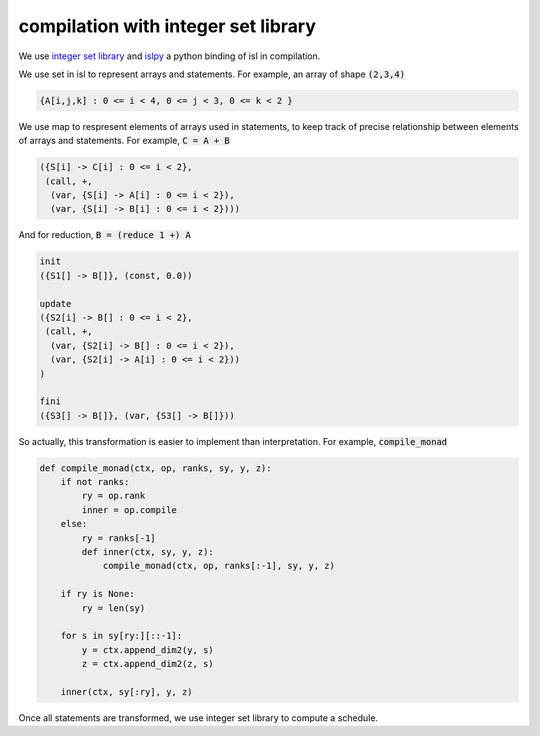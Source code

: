 ====================================
compilation with integer set library
====================================

We use `integer set library`__ and `islpy`__ a python binding of isl
in compilation.

.. __: http://isl.gforge.inria.fr/
.. __: https://pypi.python.org/pypi/islpy

We use set in isl to represent arrays and statements. For example,
an array of shape :code:`(2,3,4)`

.. code::

     {A[i,j,k] : 0 <= i < 4, 0 <= j < 3, 0 <= k < 2 }


We use map to respresent elements of arrays used in statements, to
keep track of precise relationship between elements of arrays and
statements. For example, :code:`C = A + B`

.. code::

     ({S[i] -> C[i] : 0 <= i < 2},
      (call, +,
       (var, {S[i] -> A[i] : 0 <= i < 2}),
       (var, {S[i] -> B[i] : 0 <= i < 2})))

And for reduction, :code:`B = (reduce 1 +) A`

.. code::

     init
     ({S1[] -> B[]}, (const, 0.0))

     update
     ({S2[i] -> B[] : 0 <= i < 2},
      (call, +,
       (var, {S2[i] -> B[] : 0 <= i < 2}),
       (var, {S2[i] -> A[i] : 0 <= i < 2}))
     )

     fini
     ({S3[] -> B[]}, (var, {S3[] -> B[]}))


So actually, this transformation is easier to implement than
interpretation. For example, :code:`compile_monad`

.. code::

    def compile_monad(ctx, op, ranks, sy, y, z):
        if not ranks:
            ry = op.rank
            inner = op.compile
        else:
            ry = ranks[-1]
            def inner(ctx, sy, y, z):
                compile_monad(ctx, op, ranks[:-1], sy, y, z)

        if ry is None:
            ry = len(sy)

        for s in sy[ry:][::-1]:
            y = ctx.append_dim2(y, s)
            z = ctx.append_dim2(z, s)

        inner(ctx, sy[:ry], y, z)


Once all statements are transformed, we use integer set library to
compute a schedule.
